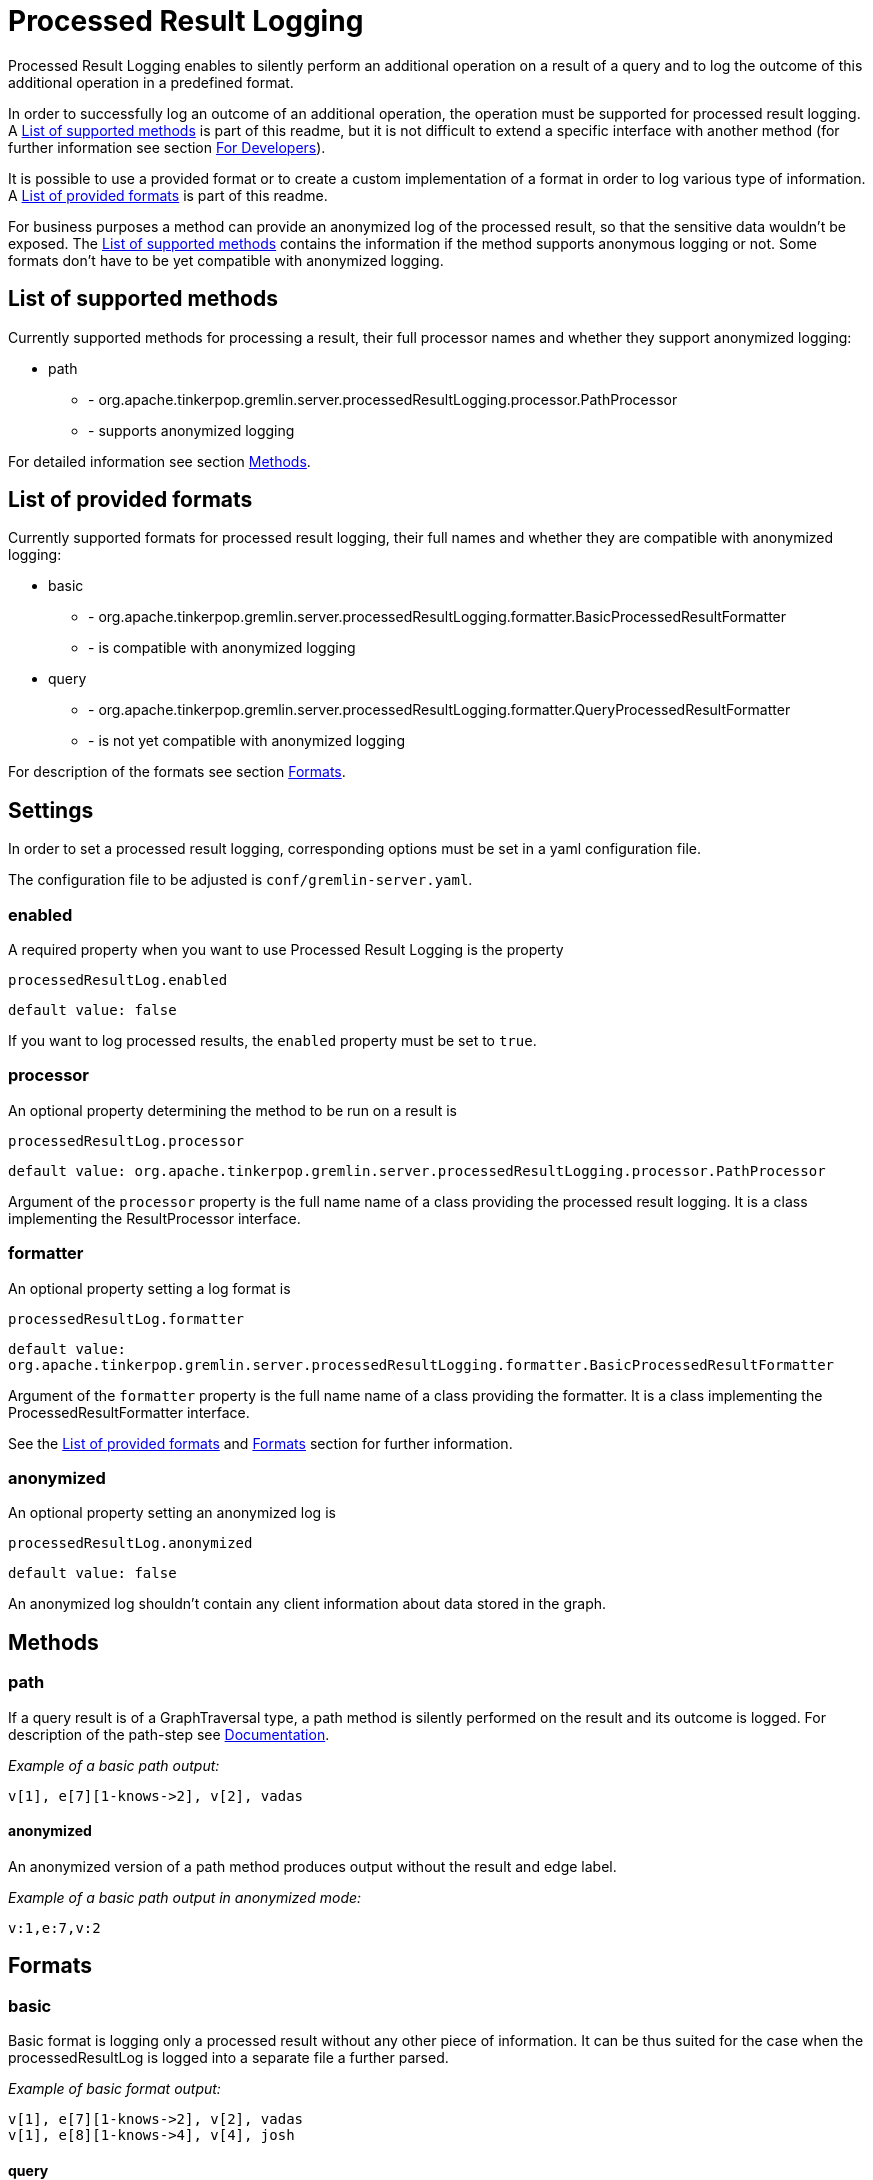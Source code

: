 ////
Licensed to the Apache Software Foundation (ASF) under one or more
contributor license agreements.  See the NOTICE file distributed with
this work for additional information regarding copyright ownership.
The ASF licenses this file to You under the Apache License, Version 2.0
(the "License"); you may not use this file except in compliance with
the License.  You may obtain a copy of the License at

  http://www.apache.org/licenses/LICENSE-2.0

Unless required by applicable law or agreed to in writing, software
distributed under the License is distributed on an "AS IS" BASIS,
WITHOUT WARRANTIES OR CONDITIONS OF ANY KIND, either express or implied.
See the License for the specific language governing permissions and
limitations under the License.
////
= Processed Result Logging

Processed Result Logging enables to silently perform an additional operation on
a result of a query and to log the outcome of this additional operation in a
predefined format.

In order to successfully log an outcome of an additional operation, the operation
must be supported for processed result logging. A <<List of supported methods>>
is part of
this readme, but it is not difficult to extend a specific interface with another
method (for further information see section <<For Developers>>).

It is possible to use a provided format or to create a custom implementation of
a format in order to log various type of information. A <<List of provided formats>>
is part of this readme.

For business purposes a method can provide an anonymized log of the processed result,
so that the sensitive data wouldn't be exposed.
The <<List of supported methods>> contains the information if the method
supports anonymous logging or not. Some formats don't have to be yet compatible with
anonymized logging.


== List of supported methods

Currently supported methods for processing a result, their full processor names and
whether they support anonymized logging:

[.result]
====
* path
  ** - org.apache.tinkerpop.gremlin.server.processedResultLogging.processor.PathProcessor
  ** - supports anonymized logging
====

For detailed information see section <<Methods>>.

== List of provided formats

Currently supported formats for processed result logging, their full names and
whether they are compatible with anonymized logging:

[.result]
====
* basic
  ** - org.apache.tinkerpop.gremlin.server.processedResultLogging.formatter.BasicProcessedResultFormatter
  ** - is compatible with anonymized logging
* query
  ** - org.apache.tinkerpop.gremlin.server.processedResultLogging.formatter.QueryProcessedResultFormatter
  ** - is not yet compatible with anonymized logging
====

For description of the formats see section <<Formats>>.

== Settings

In order to set a processed result logging, corresponding options must be
set in a yaml configuration file.

The configuration file to be adjusted is `conf/gremlin-server.yaml`.

=== enabled
A required property when you want to use Processed Result Logging is
the property

`processedResultLog.enabled`

`default value: false`

If you want to log processed results, the `enabled` property must be set to `true`.

=== processor
An optional property determining the method to be run on a result is

`processedResultLog.processor`

`default value: org.apache.tinkerpop.gremlin.server.processedResultLogging.processor.PathProcessor`

Argument of the `processor`
property is the full name name of a class providing the processed result logging.
It is a class implementing the ResultProcessor interface.


=== formatter
An optional property setting a log format is

`processedResultLog.formatter`

`default value: org.apache.tinkerpop.gremlin.server.processedResultLogging.formatter.BasicProcessedResultFormatter`

Argument of the `formatter`
property is the full name name of a class providing the formatter.
It is a class implementing the ProcessedResultFormatter interface.

See the <<List of provided formats>> and <<Formats>> section for further information.

=== anonymized
An optional property setting an anonymized log is

`processedResultLog.anonymized`

`default value: false`

An anonymized log shouldn't contain any client information about data stored in
the graph.

== Methods

=== path
If a query result is of a GraphTraversal type, a path method is silently performed on the
result and its outcome is logged.
For description of the path-step see
link:http://tinkerpop.apache.org/docs/current/reference/#path-step[Documentation].

_Example of a basic path output:_

 v[1], e[7][1-knows->2], v[2], vadas

==== anonymized
An anonymized version of a path method produces output without the result and edge label.

_Example of a basic path output in anonymized mode:_

  v:1,e:7,v:2

== Formats

=== basic
Basic format is logging only a processed result without any other piece of
information.
It can be thus suited for the case when the processedResultLog is logged
into a separate file a further parsed.

_Example of basic format output:_

 v[1], e[7][1-knows->2], v[2], vadas
 v[1], e[8][1-knows->4], v[4], josh

==== query

Query format logs first query and then its processed results. In order to
determine the two types of information, query is preceded with `#QUERY:` line
and the set of processed results is preceded with `#PR:` line.
This format is not yet compatible with anonymized logging.

_Example of basic format output:_

 #QUERY:
 g.V(1).outE('knows').inV().values('name')
 #PR:
 v[1], e[7][1-knows->2], v[2], vadas
 v[1], e[8][1-knows->4], v[4], josh


== For Developers

New extensions of Processed Result Logging are welcomed, but try to follow the
applied architecture. That is:

=== method
If you want to support new method, create a class called `<method-name>Processor`
which implements the interface `ResultProcessor` and locate it within `processor`
package.

If you want to create an anonymized version of an output as well, your class should
implement the interface `AnonymizedResultProcessor` which already extends the
`ResultProcessor` interface. Please make sure that your anonymized version of an output
truly cannot contain any sensitive information.

=== format
If you want to create a new formatter, create a class called `<formatter-name>Formatter`
which implements the interface `ProcessedResultFormatter` and locate it within
`formatter` package.

Formatter has two parameters - LogContext and ProcessedResult. LogContext is an
encapsulated Context (org.apache.tinkerpop.gremlin.server.Context) that can either
be in an original form (as OriginalContext) or in an anonymized form (as AnonymizedContext).
If you want to extend AnonymizedContext, please make sure that the return value of your
implemented method truly cannot contain any sensitive information.